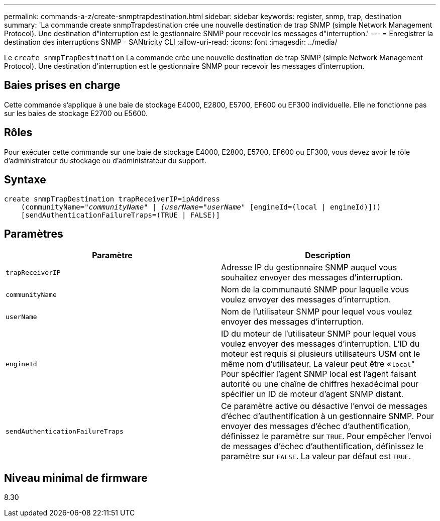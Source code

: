---
permalink: commands-a-z/create-snmptrapdestination.html 
sidebar: sidebar 
keywords: register, snmp, trap, destination 
summary: 'La commande create snmpTrapdestination crée une nouvelle destination de trap SNMP (simple Network Management Protocol). Une destination d"interruption est le gestionnaire SNMP pour recevoir les messages d"interruption.' 
---
= Enregistrer la destination des interruptions SNMP - SANtricity CLI
:allow-uri-read: 
:icons: font
:imagesdir: ../media/


[role="lead"]
Le `create snmpTrapDestination` La commande crée une nouvelle destination de trap SNMP (simple Network Management Protocol). Une destination d'interruption est le gestionnaire SNMP pour recevoir les messages d'interruption.



== Baies prises en charge

Cette commande s'applique à une baie de stockage E4000, E2800, E5700, EF600 ou EF300 individuelle. Elle ne fonctionne pas sur les baies de stockage E2700 ou E5600.



== Rôles

Pour exécuter cette commande sur une baie de stockage E4000, E2800, E5700, EF600 ou EF300, vous devez avoir le rôle d'administrateur du stockage ou d'administrateur du support.



== Syntaxe

[source, cli, subs="+macros"]
----
create snmpTrapDestination trapReceiverIP=ipAddress
    (communityName=pass:quotes[_"communityName" | (userName="userName"_] [engineId=(local | engineId)]))
    [sendAuthenticationFailureTraps=(TRUE | FALSE)]
----


== Paramètres

|===
| Paramètre | Description 


 a| 
`trapReceiverIP`
 a| 
Adresse IP du gestionnaire SNMP auquel vous souhaitez envoyer des messages d'interruption.



 a| 
`communityName`
 a| 
Nom de la communauté SNMP pour laquelle vous voulez envoyer des messages d'interruption.



 a| 
`userName`
 a| 
Nom de l'utilisateur SNMP pour lequel vous voulez envoyer des messages d'interruption.



 a| 
`engineId`
 a| 
ID du moteur de l'utilisateur SNMP pour lequel vous voulez envoyer des messages d'interruption. L'ID du moteur est requis si plusieurs utilisateurs USM ont le même nom d'utilisateur. La valeur peut être «[.code]``local``" Pour spécifier l'agent SNMP local est l'agent faisant autorité ou une chaîne de chiffres hexadécimal pour spécifier un ID de moteur d'agent SNMP distant.



 a| 
`sendAuthenticationFailureTraps`
 a| 
Ce paramètre active ou désactive l'envoi de messages d'échec d'authentification à un gestionnaire SNMP. Pour envoyer des messages d'échec d'authentification, définissez le paramètre sur `TRUE`. Pour empêcher l'envoi de messages d'échec d'authentification, définissez le paramètre sur `FALSE`. La valeur par défaut est `TRUE`.

|===


== Niveau minimal de firmware

8.30
